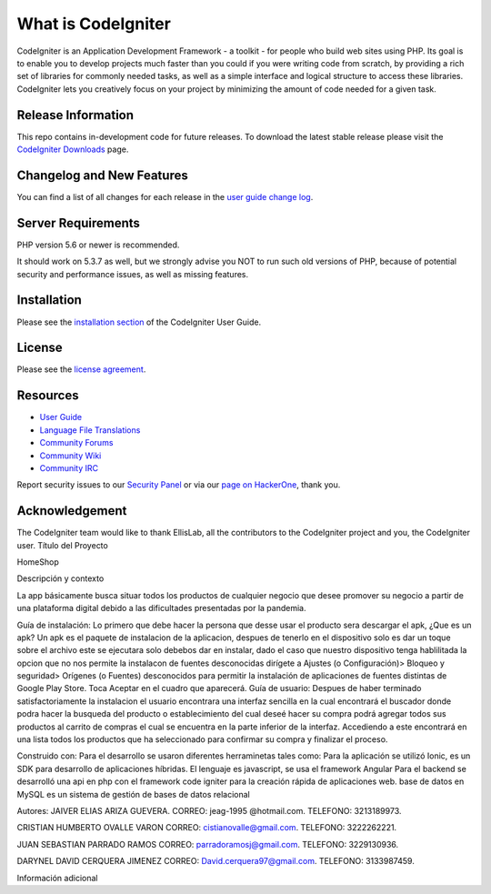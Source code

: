 ###################
What is CodeIgniter
###################

CodeIgniter is an Application Development Framework - a toolkit - for people
who build web sites using PHP. Its goal is to enable you to develop projects
much faster than you could if you were writing code from scratch, by providing
a rich set of libraries for commonly needed tasks, as well as a simple
interface and logical structure to access these libraries. CodeIgniter lets
you creatively focus on your project by minimizing the amount of code needed
for a given task.

*******************
Release Information
*******************

This repo contains in-development code for future releases. To download the
latest stable release please visit the `CodeIgniter Downloads
<https://codeigniter.com/download>`_ page.

**************************
Changelog and New Features
**************************

You can find a list of all changes for each release in the `user
guide change log <https://github.com/bcit-ci/CodeIgniter/blob/develop/user_guide_src/source/changelog.rst>`_.

*******************
Server Requirements
*******************

PHP version 5.6 or newer is recommended.

It should work on 5.3.7 as well, but we strongly advise you NOT to run
such old versions of PHP, because of potential security and performance
issues, as well as missing features.

************
Installation
************

Please see the `installation section <https://codeigniter.com/user_guide/installation/index.html>`_
of the CodeIgniter User Guide.

*******
License
*******

Please see the `license
agreement <https://github.com/bcit-ci/CodeIgniter/blob/develop/user_guide_src/source/license.rst>`_.

*********
Resources
*********

-  `User Guide <https://codeigniter.com/docs>`_
-  `Language File Translations <https://github.com/bcit-ci/codeigniter3-translations>`_
-  `Community Forums <http://forum.codeigniter.com/>`_
-  `Community Wiki <https://github.com/bcit-ci/CodeIgniter/wiki>`_
-  `Community IRC <https://webchat.freenode.net/?channels=%23codeigniter>`_

Report security issues to our `Security Panel <mailto:security@codeigniter.com>`_
or via our `page on HackerOne <https://hackerone.com/codeigniter>`_, thank you.

***************
Acknowledgement
***************

The CodeIgniter team would like to thank EllisLab, all the
contributors to the CodeIgniter project and you, the CodeIgniter user.
Título del Proyecto

HomeShop

Descripción y contexto

La app básicamente busca situar todos los productos de cualquier negocio que desee promover su negocio a partir de una plataforma digital debido a las dificultades presentadas por la pandemia.

Guía de instalación: Lo primero que debe hacer la persona que desse usar el producto sera descargar el apk, ¿Que es un apk? Un apk es el paquete de instalacion de la aplicacion, despues de tenerlo en el dispositivo solo es dar un toque sobre el archivo este se ejecutara solo debebos dar en instalar, dado el caso que nuestro dispositivo tenga hablilitada la opcion que no nos permite la instalacon de fuentes desconocidas dirígete a Ajustes (o Configuración)> Bloqueo y seguridad> Orígenes (o Fuentes) desconocidos para permitir la instalación de aplicaciones de fuentes distintas de Google Play Store. Toca Aceptar en el cuadro que aparecerá.
Guía de usuario: Despues de haber terminado satisfactoriamente la instalacion el usuario encontrara una interfaz sencilla en la cual encontrará el buscador donde podra hacer la busqueda del producto o establecimiento del cual deseé hacer su compra podrá agregar todos sus productos al carrito de compras el cual se encuentra en la parte inferior de la interfaz. Accediendo a este encontrará en una lista todos los productos que ha seleccionado para confirmar su compra y finalizar el proceso.

Construido con: Para el desarrollo se usaron diferentes herraminetas tales como: Para la aplicación se utilizó Ionic, es un SDK para desarrollo de aplicaciones híbridas. El lenguaje es javascript, se usa el framework Angular Para el backend se desarrolló una api en php con el framework code igniter para la creación rápida de aplicaciones web. base de datos en MySQL es un sistema de gestión de bases de datos relacional

Autores: 
JAIVER ELIAS ARIZA GUEVERA. 
CORREO: jeag-1995 @hotmail.com.
TELEFONO: 3213189973.

CRISTIAN HUMBERTO OVALLE VARON 
CORREO: cistianovalle@gmail.com.
TELEFONO: 3222262221.

JUAN SEBASTIAN PARRADO RAMOS 
CORREO: parradoramosj@gmail.com.
TELEFONO: 3229130936.

DARYNEL DAVID CERQUERA JIMENEZ 
CORREO: David.cerquera97@gmail.com.
TELEFONO: 3133987459.

Información adicional
